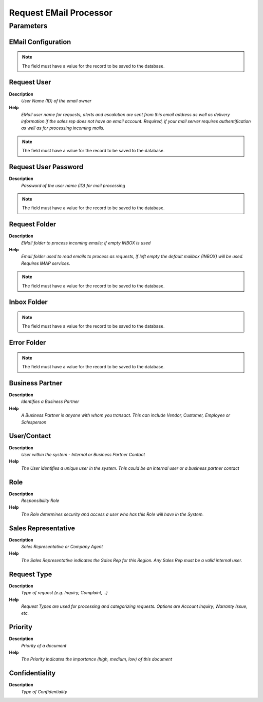 
.. _functional-guide/process/requestemailprocessor:

=======================
Request EMail Processor
=======================


Parameters
==========

EMail Configuration
-------------------

.. note::
    The field must have a value for the record to be saved to the database.

Request User
------------
\ **Description**\ 
 \ *User Name (ID) of the email owner*\ 
\ **Help**\ 
 \ *EMail user name for requests, alerts and escalation are sent from this email address as well as delivery information if the sales rep does not have an email account. Required, if your mail server requires authentification as well as for processing incoming mails.*\ 

.. note::
    The field must have a value for the record to be saved to the database.

Request User Password
---------------------
\ **Description**\ 
 \ *Password of the user name (ID) for mail processing*\ 

.. note::
    The field must have a value for the record to be saved to the database.

Request Folder
--------------
\ **Description**\ 
 \ *EMail folder to process incoming emails; if empty INBOX is used*\ 
\ **Help**\ 
 \ *Email folder used to read emails to process as requests, If left empty the default mailbox (INBOX) will be used. Requires IMAP services.*\ 

.. note::
    The field must have a value for the record to be saved to the database.

Inbox Folder
------------

.. note::
    The field must have a value for the record to be saved to the database.

Error Folder
------------

.. note::
    The field must have a value for the record to be saved to the database.

Business Partner
----------------
\ **Description**\ 
 \ *Identifies a Business Partner*\ 
\ **Help**\ 
 \ *A Business Partner is anyone with whom you transact.  This can include Vendor, Customer, Employee or Salesperson*\ 

User/Contact
------------
\ **Description**\ 
 \ *User within the system - Internal or Business Partner Contact*\ 
\ **Help**\ 
 \ *The User identifies a unique user in the system. This could be an internal user or a business partner contact*\ 

Role
----
\ **Description**\ 
 \ *Responsibility Role*\ 
\ **Help**\ 
 \ *The Role determines security and access a user who has this Role will have in the System.*\ 

Sales Representative
--------------------
\ **Description**\ 
 \ *Sales Representative or Company Agent*\ 
\ **Help**\ 
 \ *The Sales Representative indicates the Sales Rep for this Region.  Any Sales Rep must be a valid internal user.*\ 

Request Type
------------
\ **Description**\ 
 \ *Type of request (e.g. Inquiry, Complaint, ..)*\ 
\ **Help**\ 
 \ *Request Types are used for processing and categorizing requests. Options are Account Inquiry, Warranty Issue, etc.*\ 

Priority
--------
\ **Description**\ 
 \ *Priority of a document*\ 
\ **Help**\ 
 \ *The Priority indicates the importance (high, medium, low) of this document*\ 

Confidentiality
---------------
\ **Description**\ 
 \ *Type of Confidentiality*\ 
